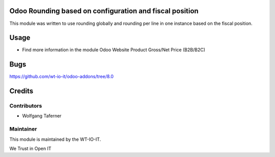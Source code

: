 .. image:: https://img.shields.io/badge/licence-AGPL--3-blue.svg
    :alt: License: AGPL-3
.. image:: https://img.shields.io/badge/Odoo-8.0-a24689.svg
    :alt: Odoo Version: 8.0


Odoo Rounding based on configuration and fiscal position
========================================================

This module was written to use rounding globally and rounding per line in 
one instance based on the fiscal position. 

Usage
=====

- Find more information in the module Odoo Website Product Gross/Net Price (B2B/B2C)

Bugs
=======
https://github.com/wt-io-it/odoo-addons/tree/8.0

Credits
=======


Contributors
------------

* Wolfgang Taferner


Maintainer
----------

.. image:: https://www.wt-io-it.at/logo.png
   :alt: WT-IO-IT GmbH
   :target: https://www.wt-io-it.at

This module is maintained by the WT-IO-IT.

We Trust in Open IT
